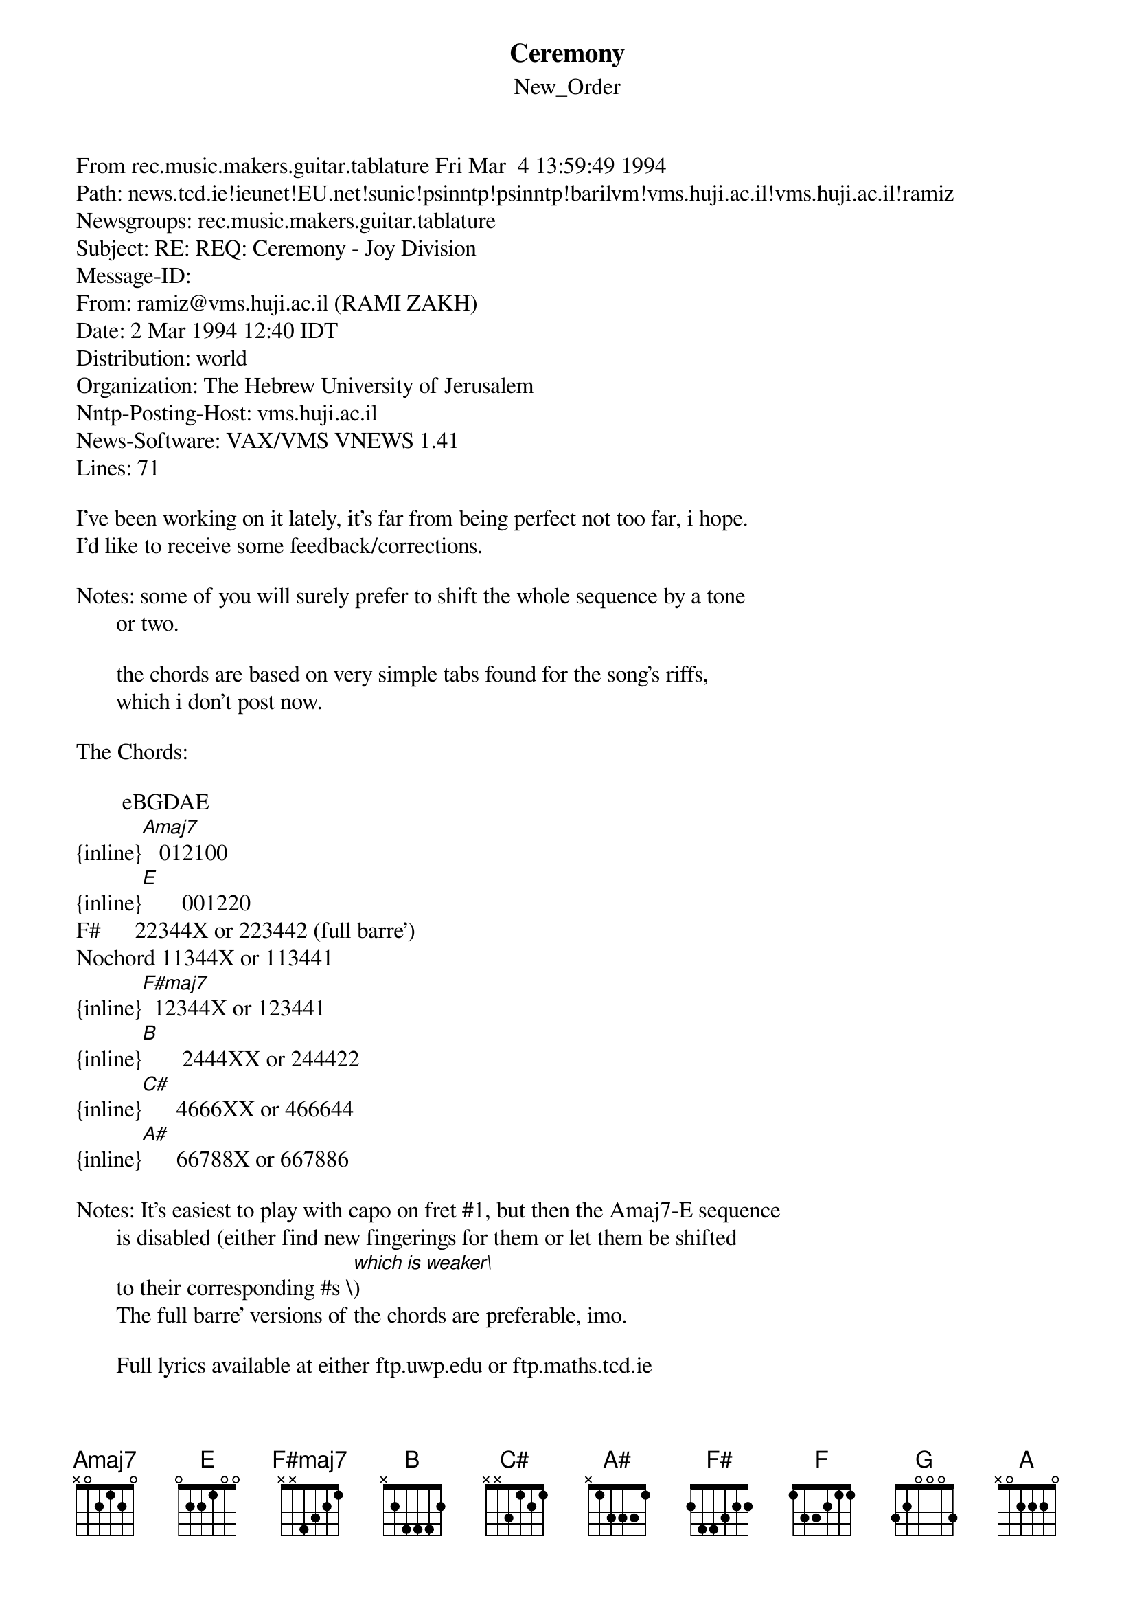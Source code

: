 {t: Ceremony}
{st: New_Order}
#----------------------------------PLEASE NOTE---------------------------------#
#This file is the author's own work and represents their interpretation of the #
#song. You may only use this file for private study, scholarship, or research. #
#------------------------------------------------------------------------------##
From rec.music.makers.guitar.tablature Fri Mar  4 13:59:49 1994
Path: news.tcd.ie!ieunet!EU.net!sunic!psinntp!psinntp!barilvm!vms.huji.ac.il!vms.huji.ac.il!ramiz
Newsgroups: rec.music.makers.guitar.tablature
Subject: RE: REQ: Ceremony - Joy Division
Message-ID: <2MAR199412405309@vms.huji.ac.il>
From: ramiz@vms.huji.ac.il (RAMI ZAKH)
Date: 2 Mar 1994 12:40 IDT
Distribution: world
Organization: The Hebrew University of Jerusalem
Nntp-Posting-Host: vms.huji.ac.il
News-Software: VAX/VMS VNEWS 1.41
Lines: 71

I've been working on it lately, it's far from being perfect not too far, i hope.
I'd like to receive some feedback/corrections.

Notes: some of you will surely prefer to shift the whole sequence by a tone
       or two.

       the chords are based on very simple tabs found for the song's riffs,
       which i don't post now.

The Chords:

        eBGDAE
{inline}[Amaj7]   012100
{inline}[E]       001220
F#      22344X or 223442 (full barre')
Nochord 11344X or 113441
{inline}[F#maj7]  12344X or 123441
{inline}[B]       2444XX or 244422
{inline}[C#]      4666XX or 466644
{inline}[A#]      66788X or 667886

Notes: It's easiest to play with capo on fret #1, but then the Amaj7-E sequence
       is disabled (either find new fingerings for them or let them be shifted
       to their corresponding #s \[which is weaker\])
       The full barre' versions of the chords are preferable, imo.

       Full lyrics available at either ftp.uwp.edu or ftp.maths.tcd.ie

There are two main chord riffs:

#1 (fast)

       Nochord      Nochord 
[F#]I've [F#]heard them     [F#maj7]all,    [F#]no [F#]mercy      [F#maj7]shown

[B]Hea[B]ven [B]knows [B]it [B]has [B]to [B]be [C#]this [A#]time

(repeat)
--

#2
(which is also applicable to the NO intro, that is play it before the 1st verse,
 figuring the rhythm for yourselves)

[Amaj7]Watching For[E]ever

(i think it's better to play notes while singing this, the chords suit the intro
 better)
--

That's as far as i got now. Again, i'd love to get feedback on it, as i fear
 there is room for corrections.

o o
 ^ Rami.

P.S. oh, almost forgot... A BONUS TRACK!!!

     By complete coincidence, i found yesterday the rhythm chords for "Walked in
     Line" - very simple progression-regression (with standard barre' chords):

{inline}     [F] [G] [A] [G] [F]

     Again, figure out the rhythm alone (long durations on the Fs and As, very
{inline}      short on the [G])

     Have fun!
